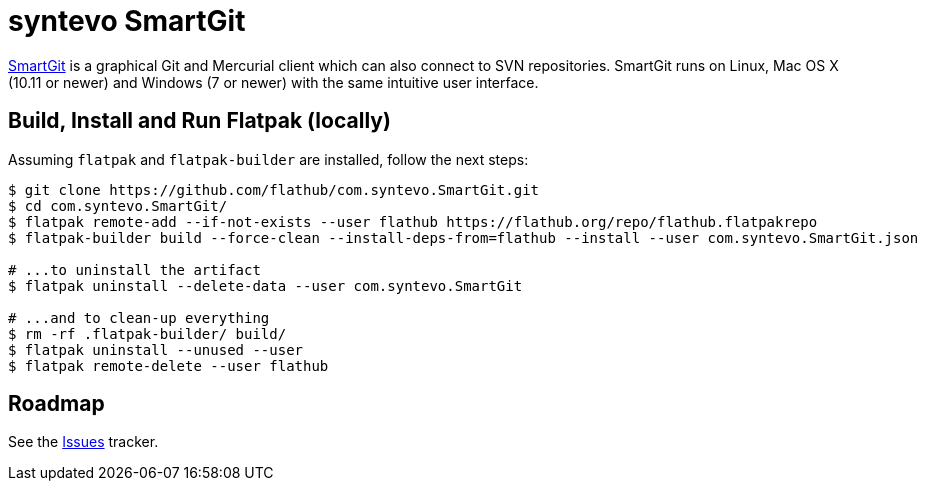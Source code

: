 = syntevo SmartGit
:uri-smartgit-home: https://www.syntevo.com/smartgit/

{uri-smartgit-home}[SmartGit^] is a graphical Git and Mercurial client which can also connect to SVN repositories.
SmartGit runs on Linux, Mac OS X (10.11 or newer) and Windows (7 or newer) with the same intuitive user interface.

== Build, Install and Run Flatpak (locally)

Assuming `flatpak` and `flatpak-builder` are installed, follow the next steps:

[source,shell]
----
$ git clone https://github.com/flathub/com.syntevo.SmartGit.git
$ cd com.syntevo.SmartGit/
$ flatpak remote-add --if-not-exists --user flathub https://flathub.org/repo/flathub.flatpakrepo
$ flatpak-builder build --force-clean --install-deps-from=flathub --install --user com.syntevo.SmartGit.json

# ...to uninstall the artifact
$ flatpak uninstall --delete-data --user com.syntevo.SmartGit

# ...and to clean-up everything
$ rm -rf .flatpak-builder/ build/
$ flatpak uninstall --unused --user
$ flatpak remote-delete --user flathub
----

== Roadmap
:uri-issues-tracker: https://github.com/flathub/com.syntevo.SmartGit/issues/

See the {uri-issues-tracker}[Issues^] tracker.
